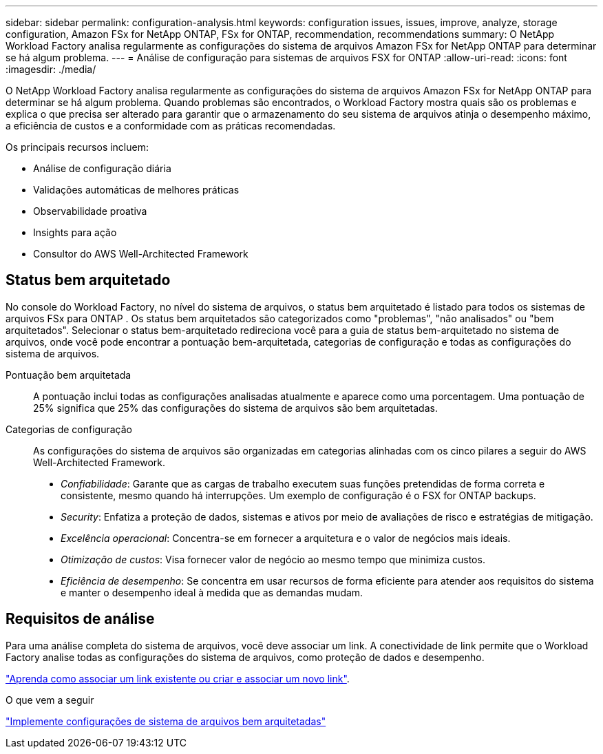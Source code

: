---
sidebar: sidebar 
permalink: configuration-analysis.html 
keywords: configuration issues, issues, improve, analyze, storage configuration, Amazon FSx for NetApp ONTAP, FSx for ONTAP, recommendation, recommendations 
summary: O NetApp Workload Factory analisa regularmente as configurações do sistema de arquivos Amazon FSx for NetApp ONTAP para determinar se há algum problema. 
---
= Análise de configuração para sistemas de arquivos FSX for ONTAP
:allow-uri-read: 
:icons: font
:imagesdir: ./media/


[role="lead"]
O NetApp Workload Factory analisa regularmente as configurações do sistema de arquivos Amazon FSx for NetApp ONTAP para determinar se há algum problema.  Quando problemas são encontrados, o Workload Factory mostra quais são os problemas e explica o que precisa ser alterado para garantir que o armazenamento do seu sistema de arquivos atinja o desempenho máximo, a eficiência de custos e a conformidade com as práticas recomendadas.

Os principais recursos incluem:

* Análise de configuração diária
* Validações automáticas de melhores práticas
* Observabilidade proativa
* Insights para ação
* Consultor do AWS Well-Architected Framework




== Status bem arquitetado

No console do Workload Factory, no nível do sistema de arquivos, o status bem arquitetado é listado para todos os sistemas de arquivos FSx para ONTAP .  Os status bem arquitetados são categorizados como "problemas", "não analisados" ou "bem arquitetados".  Selecionar o status bem-arquitetado redireciona você para a guia de status bem-arquitetado no sistema de arquivos, onde você pode encontrar a pontuação bem-arquitetada, categorias de configuração e todas as configurações do sistema de arquivos.

Pontuação bem arquitetada:: A pontuação inclui todas as configurações analisadas atualmente e aparece como uma porcentagem. Uma pontuação de 25% significa que 25% das configurações do sistema de arquivos são bem arquitetadas.
Categorias de configuração:: As configurações do sistema de arquivos são organizadas em categorias alinhadas com os cinco pilares a seguir do AWS Well-Architected Framework.
+
--
* _Confiabilidade_: Garante que as cargas de trabalho executem suas funções pretendidas de forma correta e consistente, mesmo quando há interrupções. Um exemplo de configuração é o FSX for ONTAP backups.
* _Security_: Enfatiza a proteção de dados, sistemas e ativos por meio de avaliações de risco e estratégias de mitigação.
* _Excelência operacional_: Concentra-se em fornecer a arquitetura e o valor de negócios mais ideais.
* _Otimização de custos_: Visa fornecer valor de negócio ao mesmo tempo que minimiza custos.
* _Eficiência de desempenho_: Se concentra em usar recursos de forma eficiente para atender aos requisitos do sistema e manter o desempenho ideal à medida que as demandas mudam.


--




== Requisitos de análise

Para uma análise completa do sistema de arquivos, você deve associar um link.  A conectividade de link permite que o Workload Factory analise todas as configurações do sistema de arquivos, como proteção de dados e desempenho.

link:https://docs.netapp.com/us-en/workload-fsx-ontap/create-link.html["Aprenda como associar um link existente ou criar e associar um novo link"].

.O que vem a seguir
link:improve-configurations.html["Implemente configurações de sistema de arquivos bem arquitetadas"]
